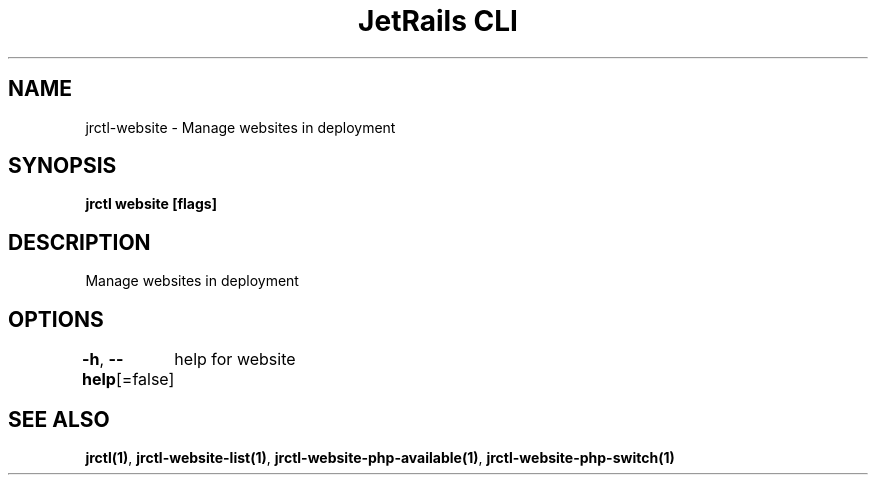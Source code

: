 .nh
.TH "JetRails CLI" "1" "Jun 2022" "Copyright 2022 ADF, Inc. All Rights Reserved " ""

.SH NAME
.PP
jrctl\-website \- Manage websites in deployment


.SH SYNOPSIS
.PP
\fBjrctl website [flags]\fP


.SH DESCRIPTION
.PP
Manage websites in deployment


.SH OPTIONS
.PP
\fB\-h\fP, \fB\-\-help\fP[=false]
	help for website


.SH SEE ALSO
.PP
\fBjrctl(1)\fP, \fBjrctl\-website\-list(1)\fP, \fBjrctl\-website\-php\-available(1)\fP, \fBjrctl\-website\-php\-switch(1)\fP
